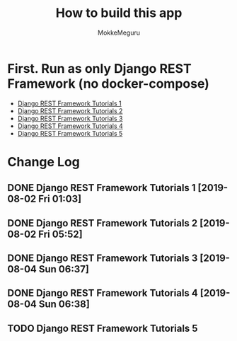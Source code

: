 #+options: ':nil *:t -:t ::t <:t H:3 \n:nil ^:t arch:headline author:t
#+options: broken-links:nil c:nil creator:nil d:(not "LOGBOOK") date:t e:t
#+options: email:nil f:t inline:t num:t p:t pri:nil prop:nil stat:t tags:t
#+options: tasks:t tex:t timestamp:t title:t toc:t todo:t |:t
#+title:  How to build this app
#+author: MokkeMeguru
#+email: meguru.mokke@gmail.com
#+language: en
#+select_tags: export
#+exclude_tags: noexport
#+creator: Emacs 26.2 (Org mode 9.2.4)

* First. Run as only Django REST Framework (no docker-compose)
  - [[./docs/django-tutorials01.md][Django REST Framework Tutorials 1]]
  - [[./docs/django-tutorials02.md][Django REST Framework Tutorials 2]]
  - [[./docs/django-tutorials03.md][Django REST Framework Tutorials 3]]
  - [[./docs/django-tutorials04.md][Django REST Framework Tutorials 4]]
  - [[./docs/django-tutorials05.md][Django REST Framework Tutorials 5]]

* Change Log
** DONE Django REST Framework Tutorials 1 [2019-08-02 Fri 01:03]
** DONE Django REST Framework Tutorials 2 [2019-08-02 Fri 05:52]
** DONE Django REST Framework Tutorials 3 [2019-08-04 Sun 06:37]
** DONE Django REST Framework Tutorials 4 [2019-08-04 Sun 06:38]
** TODO Django REST Framework Tutorials 5
